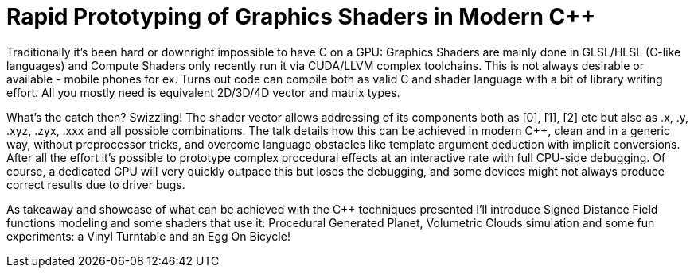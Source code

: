 = Rapid Prototyping of Graphics Shaders in Modern C++ 

Traditionally it's been hard or downright impossible to have C++ on a GPU: Graphics Shaders are mainly done in GLSL/HLSL (C-like languages) and Compute Shaders only recently run it via CUDA/LLVM complex toolchains. This is not always desirable or available - mobile phones for ex. Turns out code can compile both as valid C++ and shader language with a bit of library writing effort. All you mostly need is equivalent 2D/3D/4D vector and matrix types.

What's the catch then? Swizzling! The shader vector allows addressing of its components both as [0], [1], [2] etc but also as .x, .y, .xyz, .zyx, .xxx and all possible combinations. The talk details how this can be achieved in modern C++, clean and in a generic way, without preprocessor tricks, and overcome language obstacles like template argument deduction with implicit conversions. After all the effort it's possible to prototype complex procedural effects at an interactive rate with full CPU-side debugging. Of course, a dedicated GPU will very quickly outpace this but loses the debugging, and some devices might not always produce correct results due to driver bugs.

As takeaway and showcase of what can be achieved with the C++ techniques presented I'll introduce Signed Distance Field functions modeling and some shaders that use it: Procedural Generated Planet, Volumetric Clouds simulation and some fun experiments: a Vinyl Turntable and an Egg On Bicycle!
